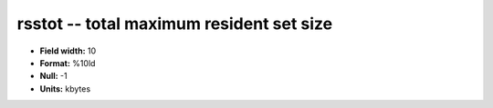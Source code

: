 .. _proclogger1.0-rsstot_attributes:

**rsstot** -- total maximum resident set size
---------------------------------------------

* **Field width:** 10
* **Format:** %10ld
* **Null:** -1
* **Units:** kbytes
